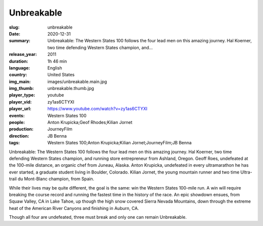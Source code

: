 Unbreakable
###########

:slug: unbreakable
:date: 2020-12-31
:summary: Unbreakable: The Western States 100 follows the four lead men on this amazing journey. Hal Koerner, two time defending Western States champion, and...
:release_year: 2011
:duration: 1h 46 min
:language: English
:country: United States
:img_main: images/unbreakable.main.jpg
:img_thumb: unbreakable.thumb.jpg
:player_type: youtube
:player_vid: zy1as6CTYXI
:player_url: https://www.youtube.com/watch?v=zy1as6CTYXI
:events: Western States 100
:people: Anton Krupicka;Geof Rhodes;Kilian Jornet
:production: JourneyFilm
:direction: JB Benna
:tags: Western States 100;Anton Krupicka;Kilian Jornet;JourneyFilm;JB Benna

Unbreakable: The Western States 100 follows the four lead men on this amazing journey. Hal Koerner, two time defending Western States champion, and running store entrepreneur from Ashland, Oregon. Geoff Roes, undefeated at the 100-mile distance, an organic chef from Juneau, Alaska. Anton Krupicka, undefeated in every ultramarathon he has ever started, a graduate student living in Boulder, Colorado. Kilian Jornet, the young mountain runner and two time Ultra-trail du Mont-Blanc champion, from Spain.

While their lives may be quite different, the goal is the same: win the Western States 100-mile run. A win will require breaking the course record and running the fastest time in the history of the race. An epic showdown ensues, from Squaw Valley, CA in Lake Tahoe, up though the high snow covered Sierra Nevada Mountains, down through the extreme heat of the American River Canyons and finishing in Auburn, CA.

Though all four are undefeated, three must break and only one can remain Unbreakable.
